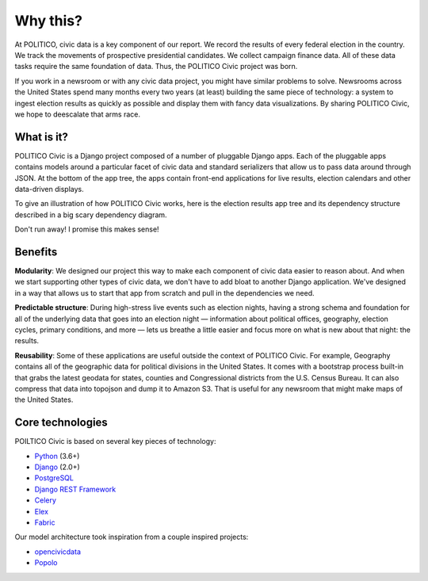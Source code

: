 Why this?
=========

At POLITICO, civic data is a key component of our report. We record the results of every federal election in the country. We track the movements of prospective presidential candidates. We collect campaign finance data. All of these data tasks require the same foundation of data. Thus, the POLITICO Civic project was born.

If you work in a newsroom or with any civic data project, you might have similar problems to solve. Newsrooms across the United States spend many months every two years (at least) building the same piece of technology: a system to ingest election results as quickly as possible and display them with fancy data visualizations. By sharing POLITICO Civic, we hope to deescalate that arms race.

What is it?
-----------

POLITICO Civic is a Django project composed of a number of pluggable Django apps. Each of the pluggable apps contains models around a particular facet of civic data and standard serializers that allow us to pass data around through JSON. At the bottom of the app tree, the apps contain front-end applications for live results, election calendars and other data-driven displays.

To give an illustration of how POLITICO Civic works, here is the election results app tree and its dependency structure described in a big scary dependency diagram.

.. image:: images/apptree.png
  :width: 700px
  :align: center

Don't run away! I promise this makes sense!

Benefits
--------

**Modularity**: We designed our project this way to make each component of civic data easier to reason about. And when we start supporting other types of civic data, we don't have to add bloat to another Django application. We've designed in a way that allows us to start that app from scratch and pull in the dependencies we need.

**Predictable structure**: During high-stress live events such as election nights, having a strong schema and foundation for all of the underlying data that goes into an election night — information about political offices, geography, election cycles, primary conditions, and more — lets us breathe a little easier and focus more on what is new about that night: the results.

**Reusability**: Some of these applications are useful outside the context of POLITICO Civic. For example, Geography contains all of the geographic data for political divisions in the United States. It comes with a bootstrap process built-in that grabs the latest geodata for states, counties and Congressional districts from the U.S. Census Bureau. It can also compress that data into topojson and dump it to Amazon S3. That is useful for any newsroom that might make maps of the United States.

Core technologies
-----------------

POILTICO Civic is based on several key pieces of technology:

- `Python <https://www.python.org/>`_ (3.6+)
- `Django <https://www.djangoproject.com/>`_ (2.0+)
- `PostgreSQL <https://www.postgresql.org/>`_
- `Django REST Framework <http://www.django-rest-framework.org/>`_
- `Celery <http://www.celeryproject.org/>`_
- `Elex <http://elex.readthedocs.io/en/stable/>`_
- `Fabric <http://www.fabfile.org/>`_

Our model architecture took inspiration from a couple inspired projects:

- `opencivicdata <https://opencivicdata.readthedocs.io/en/latest/>`_
- `Popolo <https://www.popoloproject.com/>`_